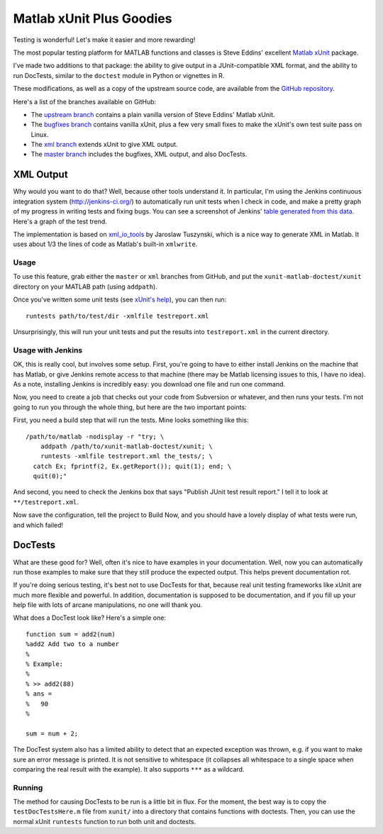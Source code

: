 Matlab xUnit Plus Goodies
=========================

Testing is wonderful!  Let's make it easier and more rewarding!

The most popular testing platform for MATLAB functions and classes is
Steve Eddins' excellent `Matlab xUnit`_ package.

.. _`Matlab xUnit`: http://www.mathworks.com/matlabcentral/fileexchange/22846-matlab-xunit-test-framework

I've made two additions to that package:  the ability to give output in
a JUnit-compatible XML format, and the ability to run DocTests, similar
to the ``doctest`` module in Python or vignettes in R.

These modifications, as well as a copy of the upstream source code, are
available from the `GitHub repository`_.

Here's a list of the branches available on GitHub:

* The `upstream branch`_ contains a plain vanilla version of Steve
  Eddins' Matlab xUnit.
* The `bugfixes branch`_ contains vanilla xUnit, plus a few very small
  fixes to make the xUnit's own test suite pass on Linux.
* The `xml branch`_ extends xUnit to give XML output.
* The `master branch`_ includes the bugfixes, XML output, and also
  DocTests.

.. _`GitHub repository`: https://github.com/tgs/matlab-xunit-doctest
.. _`upstream branch`: https://github.com/tgs/matlab-xunit-doctest/tree/upstream
.. _`bugfixes branch`: https://github.com/tgs/matlab-xunit-doctest/tree/bugfixes
.. _`xml branch`: https://github.com/tgs/matlab-xunit-doctest/tree/xml
.. _`master branch`: https://github.com/tgs/matlab-xunit-doctest/tree/master

XML Output
----------

Why would you want to do that?  Well, because other tools understand it.  In
particular, I'm using the Jenkins continuous integration system
(http://jenkins-ci.org/) to automatically run unit tests when I check in code,
and make a pretty graph of my progress in writing tests and fixing bugs.  You
can see a screenshot of Jenkins' `table generated from this data`_.  Here's a
graph of the test trend.

.. image:: http://tgs.github.com/images/test-graph.png

.. _`table generated from this data`: http://tgs.github.com/images/test-table.png

The implementation is based on `xml_io_tools`_ by Jaroslaw Tuszynski, which
is a nice way to generate XML in Matlab.  It uses about 1/3 the lines of
code as Matlab's built-in ``xmlwrite``.

.. _`xml_io_tools`: http://www.mathworks.com/matlabcentral/fileexchange/12907-xmliotools

Usage
~~~~~

To use this feature, grab either the ``master`` or ``xml`` branches from
GitHub, and put the ``xunit-matlab-doctest/xunit`` directory on your
MATLAB path (using ``addpath``).

Once you've written some unit tests (see `xUnit's help`_), you can then run::

    runtests path/to/test/dir -xmlfile testreport.xml

Unsurprisingly, this will run your unit tests and put the results into
``testreport.xml`` in the current directory.

.. _`xUnit's help`: http://www.mathworks.com/matlabcentral/fx_files/22846/11/content/matlab_xunit/doc/xunit_product_page.html

Usage with Jenkins
~~~~~~~~~~~~~~~~~~

OK, this is really cool, but involves some setup.  First, you're going
to have to either install Jenkins on the machine that has Matlab, or
give Jenkins remote access to that machine (there may be Matlab
licensing issues to this, I have no idea).  As a note, installing
Jenkins is incredibly easy: you download one file and run one command.

Now, you need to create a job that checks out your code from Subversion
or whatever, and then runs your tests.  I'm not going to run you through
the whole thing, but here are the two important points:

First, you need a build step that will run the tests.  Mine looks
something like this::

    /path/to/matlab -nodisplay -r "try; \
        addpath /path/to/xunit-matlab-doctest/xunit; \
        runtests -xmlfile testreport.xml the_tests/; \
      catch Ex; fprintf(2, Ex.getReport()); quit(1); end; \
      quit(0);"

And second, you need to check the Jenkins box that says "Publish JUnit
test result report."  I tell it to look at ``**/testreport.xml``.

Now save the configuration, tell the project to Build Now, and you should have
a lovely display of what tests were run, and which failed!

DocTests
--------

What are these good for?  Well, often it's nice to have examples in your
documentation.  Well, now you can automatically run those examples to
make sure that they still produce the expected output.  This helps
prevent documentation rot.

If you're doing serious testing, it's best not to use DocTests for that,
because real unit testing frameworks like xUnit are much more flexible
and powerful.  In addition, documentation is supposed to be
documentation, and if you fill up your help file with lots of arcane
manipulations, no one will thank you.

What does a DocTest look like?  Here's a simple one::

        function sum = add2(num)
        %add2 Add two to a number
        %
        % Example:
        %
        % >> add2(88)
        % ans =
        %   90
        %

        sum = num + 2;

The DocTest system also has a limited ability to detect that an expected
exception was thrown, e.g. if you want to make sure an error message is
printed.  It is not sensitive to whitespace (it collapses all whitespace
to a single space when comparing the real result with the example).  It
also supports ``***`` as a wildcard.

Running
~~~~~~~

The method for causing DocTests to be run is a little bit in flux.  For
the moment, the best way is to copy the ``testDocTestsHere.m`` file from
``xunit/`` into a directory that contains functions with doctests.  Then,
you can use the normal xUnit ``runtests`` function to run both unit and
doctests.

